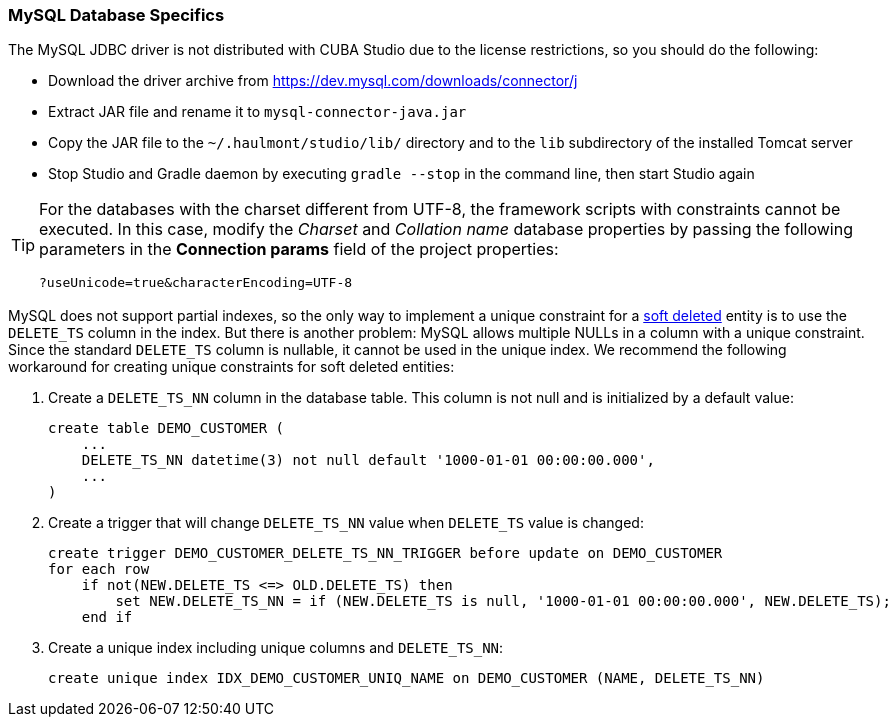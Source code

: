 :sourcesdir: ../../../source

[[db_mysql_features]]
=== MySQL Database Specifics

The MySQL JDBC driver is not distributed with CUBA Studio due to the license restrictions, so you should do the following:

* Download the driver archive from https://dev.mysql.com/downloads/connector/j

* Extract JAR file and rename it to `mysql-connector-java.jar`

* Copy the JAR file to the `~/.haulmont/studio/lib/` directory and to the `lib` subdirectory of the installed Tomcat server

* Stop Studio and Gradle daemon by executing `gradle --stop` in the command line, then start Studio again

[TIP]
====
For the databases with the charset different from UTF-8, the framework scripts with constraints cannot be executed. In this case, modify the _Charset_ and _Collation name_ database properties by passing the following parameters in the *Connection params* field of the project properties:

[source, plain]
----
?useUnicode=true&characterEncoding=UTF-8
----
====

MySQL does not support partial indexes, so the only way to implement a unique constraint for a <<soft_deletion,soft deleted>> entity is to use the `DELETE_TS` column in the index. But there is another problem: MySQL allows multiple NULLs in a column with a unique constraint. Since the standard `DELETE_TS` column is nullable, it cannot be used in the unique index. We recommend the following workaround for creating unique constraints for soft deleted entities:

. Create a `DELETE_TS_NN` column in the database table. This column is not null and is initialized by a default value:
+
[source, sql]
----
create table DEMO_CUSTOMER (
    ...
    DELETE_TS_NN datetime(3) not null default '1000-01-01 00:00:00.000',
    ...
)
----

. Create a trigger that will change `DELETE_TS_NN` value when `DELETE_TS` value is changed:
+
[source, sql]
----
create trigger DEMO_CUSTOMER_DELETE_TS_NN_TRIGGER before update on DEMO_CUSTOMER
for each row
    if not(NEW.DELETE_TS <=> OLD.DELETE_TS) then
        set NEW.DELETE_TS_NN = if (NEW.DELETE_TS is null, '1000-01-01 00:00:00.000', NEW.DELETE_TS);
    end if
----

. Create a unique index including unique columns and `DELETE_TS_NN`:
+
[source, sql]
----
create unique index IDX_DEMO_CUSTOMER_UNIQ_NAME on DEMO_CUSTOMER (NAME, DELETE_TS_NN)
----

